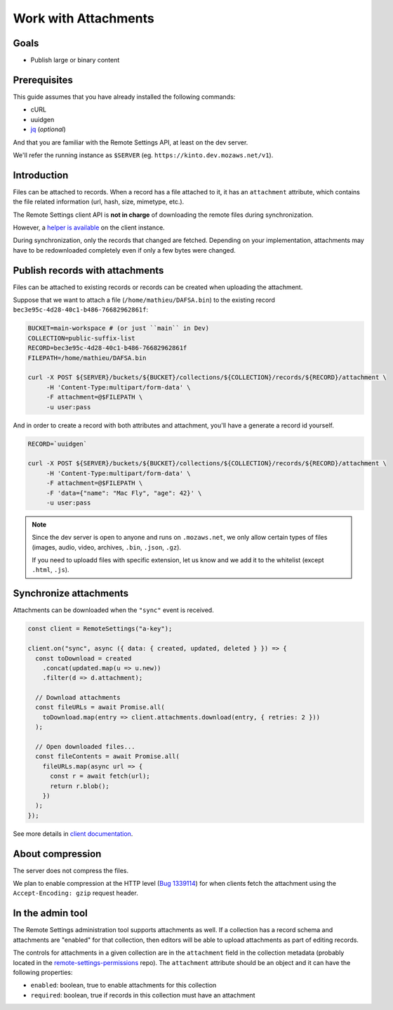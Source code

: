 .. _tutorial-attachments:

Work with Attachments
=====================

Goals
-----

* Publish large or binary content

Prerequisites
-------------

This guide assumes that you have already installed the following commands:

- cURL
- uuidgen
- `jq <https://stedolan.github.io/jq/>`_ (*optional*)

And that you are familiar with the Remote Settings API, at least on the dev server.

We'll refer the running instance as ``$SERVER`` (eg. ``https://kinto.dev.mozaws.net/v1``).


Introduction
------------

Files can be attached to records. When a record has a file attached to it, it has an ``attachment`` attribute, which contains the file related information (url, hash, size, mimetype, etc.).

The Remote Settings client API is **not in charge** of downloading the remote files during synchronization.

However, a `helper is available <https://firefox-source-docs.mozilla.org/services/common/services/RemoteSettings.html#file-attachments>`_ on the client instance.

During synchronization, only the records that changed are fetched. Depending on your implementation, attachments may have to be redownloaded completely even if only a few bytes were changed.


Publish records with attachments
--------------------------------

Files can be attached to existing records or records can be created when uploading the attachment.

Suppose that we want to attach a file (``/home/mathieu/DAFSA.bin``) to the existing record ``bec3e95c-4d28-40c1-b486-76682962861f``:

.. code-block:: bash

    BUCKET=main-workspace # (or just ``main`` in Dev)
    COLLECTION=public-suffix-list
    RECORD=bec3e95c-4d28-40c1-b486-76682962861f
    FILEPATH=/home/mathieu/DAFSA.bin

    curl -X POST ${SERVER}/buckets/${BUCKET}/collections/${COLLECTION}/records/${RECORD}/attachment \
         -H 'Content-Type:multipart/form-data' \
         -F attachment=@$FILEPATH \
         -u user:pass

And in order to create a record with both attributes and attachment, you'll have a generate a record id yourself.

.. code-block:: bash

    RECORD=`uuidgen`

    curl -X POST ${SERVER}/buckets/${BUCKET}/collections/${COLLECTION}/records/${RECORD}/attachment \
         -H 'Content-Type:multipart/form-data' \
         -F attachment=@$FILEPATH \
         -F 'data={"name": "Mac Fly", "age": 42}' \
         -u user:pass

.. note::

    Since the dev server is open to anyone and runs on ``.mozaws.net``, we only allow certain types of files (images, audio, video, archives, ``.bin``, ``.json``, ``.gz``).

    If you need to uploadd files with specific extension, let us know and we add it to the whitelist (except ``.html``, ``.js``).


Synchronize attachments
-----------------------

Attachments can be downloaded when the ``"sync"`` event is received.

.. code-block:: bash

    const client = RemoteSettings("a-key");

    client.on("sync", async ({ data: { created, updated, deleted } }) => {
      const toDownload = created
        .concat(updated.map(u => u.new))
        .filter(d => d.attachment);

      // Download attachments
      const fileURLs = await Promise.all(
        toDownload.map(entry => client.attachments.download(entry, { retries: 2 }))
      );

      // Open downloaded files...
      const fileContents = await Promise.all(
        fileURLs.map(async url => {
          const r = await fetch(url);
          return r.blob();
        })
      );
    });

See more details in `client documentation <https://firefox-source-docs.mozilla.org/services/common/services/RemoteSettings.html#file-attachments>`_.


About compression
-----------------

The server does not compress the files.

We plan to enable compression at the HTTP level (`Bug 1339114 <https://bugzilla.mozilla.org/show_bug.cgi?id=1339114>`_) for when clients fetch the attachment using the ``Accept-Encoding: gzip`` request header.


In the admin tool
-----------------

The Remote Settings administration tool supports attachments as well. If a collection has a record schema and attachments are "enabled" for that collection, then editors will be able to upload attachments as part of editing records.

The controls for attachments in a given collection are in the ``attachment`` field in the collection metadata (probably located in the `remote-settings-permissions <https://github.com/mozilla-services/remote-settings-permissions>`_ repo). The ``attachment`` attribute should be an object and it can have the following properties:

- ``enabled``: boolean, true to enable attachments for this collection
- ``required``: boolean, true if records in this collection must have an attachment
